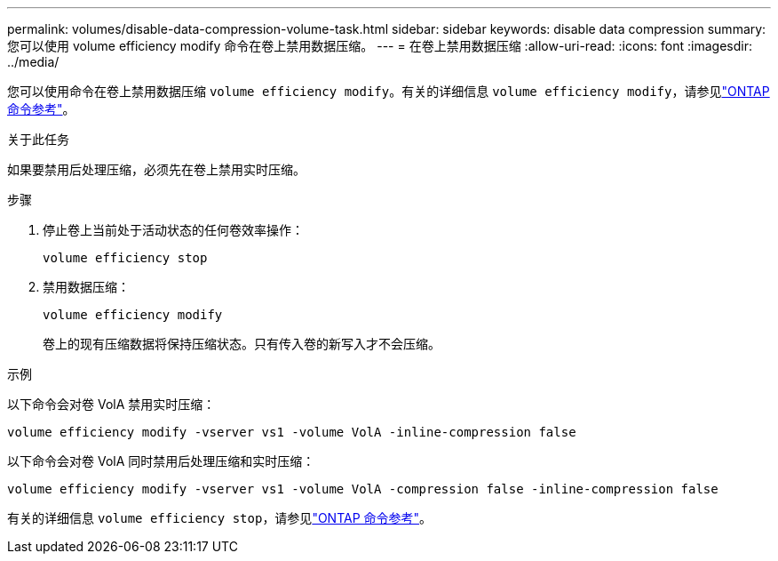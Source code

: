 ---
permalink: volumes/disable-data-compression-volume-task.html 
sidebar: sidebar 
keywords: disable data compression 
summary: 您可以使用 volume efficiency modify 命令在卷上禁用数据压缩。 
---
= 在卷上禁用数据压缩
:allow-uri-read: 
:icons: font
:imagesdir: ../media/


[role="lead"]
您可以使用命令在卷上禁用数据压缩 `volume efficiency modify`。有关的详细信息 `volume efficiency modify`，请参见link:https://docs.netapp.com/us-en/ontap-cli/volume-efficiency-modify.html["ONTAP 命令参考"^]。

.关于此任务
如果要禁用后处理压缩，必须先在卷上禁用实时压缩。

.步骤
. 停止卷上当前处于活动状态的任何卷效率操作：
+
`volume efficiency stop`

. 禁用数据压缩：
+
`volume efficiency modify`

+
卷上的现有压缩数据将保持压缩状态。只有传入卷的新写入才不会压缩。



.示例
以下命令会对卷 VolA 禁用实时压缩：

`volume efficiency modify -vserver vs1 -volume VolA -inline-compression false`

以下命令会对卷 VolA 同时禁用后处理压缩和实时压缩：

`volume efficiency modify -vserver vs1 -volume VolA -compression false -inline-compression false`

有关的详细信息 `volume efficiency stop`，请参见link:https://docs.netapp.com/us-en/ontap-cli/volume-efficiency-stop.html["ONTAP 命令参考"^]。
